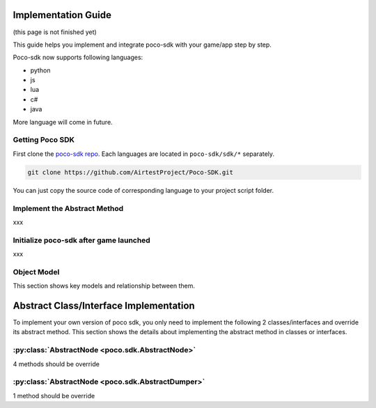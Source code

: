 
Implementation Guide
====================

(this page is not finished yet)

This guide helps you implement and integrate poco-sdk with your game/app step by step.

Poco-sdk now supports following languages:

- python
- js
- lua
- c#
- java

More language will come in future.

Getting Poco SDK
----------------

First clone the `poco-sdk repo`_. Each languages are located in ``poco-sdk/sdk/*`` separately.

.. code-block:: bash

    git clone https://github.com/AirtestProject/Poco-SDK.git

You can just copy the source code of corresponding language to your project script folder.

Implement the Abstract Method
-----------------------------

xxx

Initialize poco-sdk after game launched
---------------------------------------

xxx


Object Model
------------

This section shows key models and relationship between them.

Abstract Class/Interface Implementation
=======================================

To implement your own version of poco sdk, you only need to implement the following 2 classes/interfaces and override its abstract method. This section shows the details about implementing the abstract method in classes or interfaces.

:py:class:`AbstractNode <poco.sdk.AbstractNode>`
------------------------------------------------

4 methods should be override

:py:class:`AbstractNode <poco.sdk.AbstractDumper>`
--------------------------------------------------

1 method should be override


.. _poco-sdk repo: https://github.com/AirtestProject/Poco-SDK
